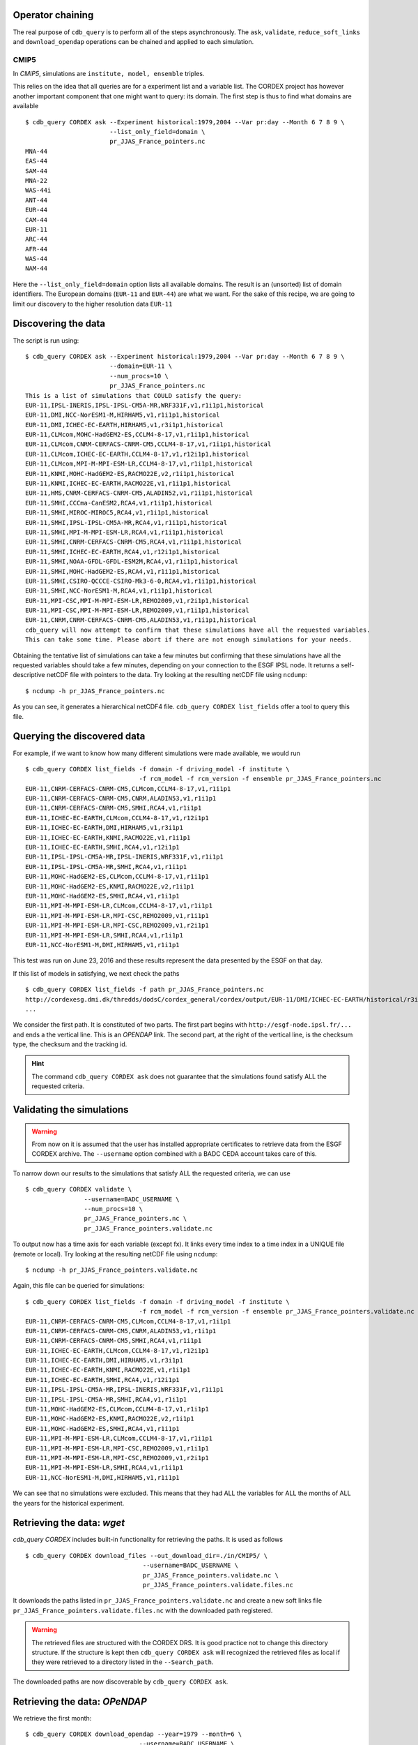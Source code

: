Operator chaining
^^^^^^^^^^^^^^^^^

The real purpose of ``cdb_query`` is to perform all of the steps asynchronously.
The ``ask``, ``validate``, ``reduce_soft_links`` and ``download_opendap`` operations can be
chained and applied to each simulation.

CMIP5
"""""
In `CMIP5`, simulations are ``institute, model, ensemble`` triples. 

This relies on the idea that all queries are for a experiment list and a variable list. The CORDEX project
has however another important component that one might want to query: its domain. The first step is thus
to find what domains are available ::

    $ cdb_query CORDEX ask --Experiment historical:1979,2004 --Var pr:day --Month 6 7 8 9 \
                           --list_only_field=domain \
                           pr_JJAS_France_pointers.nc
    MNA-44
    EAS-44
    SAM-44
    MNA-22
    WAS-44i
    ANT-44
    EUR-44
    CAM-44
    EUR-11
    ARC-44
    AFR-44
    WAS-44
    NAM-44
Here the ``--list_only_field=domain`` option lists all available domains. The result is an (unsorted) list of domain
identifiers. The European domains (``EUR-11`` and ``EUR-44``) are what we want. For the sake of this recipe,
we are going to limit our discovery to the higher resolution data ``EUR-11``

Discovering the data
^^^^^^^^^^^^^^^^^^^^
The script is run using::

    $ cdb_query CORDEX ask --Experiment historical:1979,2004 --Var pr:day --Month 6 7 8 9 \
                           --domain=EUR-11 \
                           --num_procs=10 \
                           pr_JJAS_France_pointers.nc
    This is a list of simulations that COULD satisfy the query:
    EUR-11,IPSL-INERIS,IPSL-IPSL-CM5A-MR,WRF331F,v1,r1i1p1,historical
    EUR-11,DMI,NCC-NorESM1-M,HIRHAM5,v1,r1i1p1,historical
    EUR-11,DMI,ICHEC-EC-EARTH,HIRHAM5,v1,r3i1p1,historical
    EUR-11,CLMcom,MOHC-HadGEM2-ES,CCLM4-8-17,v1,r1i1p1,historical
    EUR-11,CLMcom,CNRM-CERFACS-CNRM-CM5,CCLM4-8-17,v1,r1i1p1,historical
    EUR-11,CLMcom,ICHEC-EC-EARTH,CCLM4-8-17,v1,r12i1p1,historical
    EUR-11,CLMcom,MPI-M-MPI-ESM-LR,CCLM4-8-17,v1,r1i1p1,historical
    EUR-11,KNMI,MOHC-HadGEM2-ES,RACMO22E,v2,r1i1p1,historical
    EUR-11,KNMI,ICHEC-EC-EARTH,RACMO22E,v1,r1i1p1,historical
    EUR-11,HMS,CNRM-CERFACS-CNRM-CM5,ALADIN52,v1,r1i1p1,historical
    EUR-11,SMHI,CCCma-CanESM2,RCA4,v1,r1i1p1,historical
    EUR-11,SMHI,MIROC-MIROC5,RCA4,v1,r1i1p1,historical
    EUR-11,SMHI,IPSL-IPSL-CM5A-MR,RCA4,v1,r1i1p1,historical
    EUR-11,SMHI,MPI-M-MPI-ESM-LR,RCA4,v1,r1i1p1,historical
    EUR-11,SMHI,CNRM-CERFACS-CNRM-CM5,RCA4,v1,r1i1p1,historical
    EUR-11,SMHI,ICHEC-EC-EARTH,RCA4,v1,r12i1p1,historical
    EUR-11,SMHI,NOAA-GFDL-GFDL-ESM2M,RCA4,v1,r1i1p1,historical
    EUR-11,SMHI,MOHC-HadGEM2-ES,RCA4,v1,r1i1p1,historical
    EUR-11,SMHI,CSIRO-QCCCE-CSIRO-Mk3-6-0,RCA4,v1,r1i1p1,historical
    EUR-11,SMHI,NCC-NorESM1-M,RCA4,v1,r1i1p1,historical
    EUR-11,MPI-CSC,MPI-M-MPI-ESM-LR,REMO2009,v1,r2i1p1,historical
    EUR-11,MPI-CSC,MPI-M-MPI-ESM-LR,REMO2009,v1,r1i1p1,historical
    EUR-11,CNRM,CNRM-CERFACS-CNRM-CM5,ALADIN53,v1,r1i1p1,historical
    cdb_query will now attempt to confirm that these simulations have all the requested variables.
    This can take some time. Please abort if there are not enough simulations for your needs.

Obtaining the tentative list of simulations can take a few minutes but confirming that these simulations have all the requested
variables should take a few minutes, depending on your connection to the ESGF IPSL node. It returns a self-descriptive netCDF file 
with pointers to the data. Try looking at the resulting netCDF file using ``ncdump``: ::

    $ ncdump -h pr_JJAS_France_pointers.nc

As you can see, it generates a hierarchical netCDF4 file. ``cdb_query CORDEX list_fields`` offer a tool to query this file. 

Querying the discovered data
^^^^^^^^^^^^^^^^^^^^^^^^^^^^
For example, if we want to know how many different simulations were made available, we would run ::
    
    $ cdb_query CORDEX list_fields -f domain -f driving_model -f institute \
                                   -f rcm_model -f rcm_version -f ensemble pr_JJAS_France_pointers.nc
    EUR-11,CNRM-CERFACS-CNRM-CM5,CLMcom,CCLM4-8-17,v1,r1i1p1
    EUR-11,CNRM-CERFACS-CNRM-CM5,CNRM,ALADIN53,v1,r1i1p1
    EUR-11,CNRM-CERFACS-CNRM-CM5,SMHI,RCA4,v1,r1i1p1
    EUR-11,ICHEC-EC-EARTH,CLMcom,CCLM4-8-17,v1,r12i1p1
    EUR-11,ICHEC-EC-EARTH,DMI,HIRHAM5,v1,r3i1p1
    EUR-11,ICHEC-EC-EARTH,KNMI,RACMO22E,v1,r1i1p1
    EUR-11,ICHEC-EC-EARTH,SMHI,RCA4,v1,r12i1p1
    EUR-11,IPSL-IPSL-CM5A-MR,IPSL-INERIS,WRF331F,v1,r1i1p1
    EUR-11,IPSL-IPSL-CM5A-MR,SMHI,RCA4,v1,r1i1p1
    EUR-11,MOHC-HadGEM2-ES,CLMcom,CCLM4-8-17,v1,r1i1p1
    EUR-11,MOHC-HadGEM2-ES,KNMI,RACMO22E,v2,r1i1p1
    EUR-11,MOHC-HadGEM2-ES,SMHI,RCA4,v1,r1i1p1
    EUR-11,MPI-M-MPI-ESM-LR,CLMcom,CCLM4-8-17,v1,r1i1p1
    EUR-11,MPI-M-MPI-ESM-LR,MPI-CSC,REMO2009,v1,r1i1p1
    EUR-11,MPI-M-MPI-ESM-LR,MPI-CSC,REMO2009,v1,r2i1p1
    EUR-11,MPI-M-MPI-ESM-LR,SMHI,RCA4,v1,r1i1p1
    EUR-11,NCC-NorESM1-M,DMI,HIRHAM5,v1,r1i1p1

This test was run on June 23, 2016 and these results represent the data presented by the ESGF on that day.

If this list of models in satisfying, we next check the paths  ::
    
    $ cdb_query CORDEX list_fields -f path pr_JJAS_France_pointers.nc
    http://cordexesg.dmi.dk/thredds/dodsC/cordex_general/cordex/output/EUR-11/DMI/ICHEC-EC-EARTH/historical/r3i1p1/DMI-HIRHAM5/v1/day/pr/v20131119/pr_EUR-11_ICHEC-EC-EARTH_historical_r3i1p1_DMI-HIRHAM5_v1_day_19510101-19551231.nc|SHA256|d172a848bfaa24db89c5f550046c8dfc789e61f5b81c6d9ea21709c70b17eff7|d2d75739-4023-446a-a834-c111daf6d970
    ...

We consider the first path. It is constituted of two parts. The first part begins with ``http://esgf-node.ipsl.fr/...`` and 
ends a the vertical line. This is an `OPENDAP` link. The second part, at the right of the vertical line, is the checksum type, the checksum and the tracking id.

.. hint::
    The command ``cdb_query CORDEX ask`` does not guarantee that the simulations found satisfy ALL the requested criteria.

Validating the simulations
^^^^^^^^^^^^^^^^^^^^^^^^^^
.. warning::
    From now on it is assumed that the user has installed appropriate certificates to retrieve data from the ESGF CORDEX archive.
    The ``--username`` option combined with a BADC CEDA account takes care of this.
    
To narrow down our results to the simulations that satisfy ALL the requested criteria, we can use  ::

        $ cdb_query CORDEX validate \
                        --username=BADC_USERNAME \
                        --num_procs=10 \
                        pr_JJAS_France_pointers.nc \
                        pr_JJAS_France_pointers.validate.nc

To output now has a time axis for each variable (except fx). It links every time index to a time index in a UNIQUE file (remote or local).
Try looking at the resulting netCDF file using ``ncdump``: ::

    $ ncdump -h pr_JJAS_France_pointers.validate.nc

Again, this file can be queried for simulations::

    $ cdb_query CORDEX list_fields -f domain -f driving_model -f institute \
                                   -f rcm_model -f rcm_version -f ensemble pr_JJAS_France_pointers.validate.nc
    EUR-11,CNRM-CERFACS-CNRM-CM5,CLMcom,CCLM4-8-17,v1,r1i1p1
    EUR-11,CNRM-CERFACS-CNRM-CM5,CNRM,ALADIN53,v1,r1i1p1
    EUR-11,CNRM-CERFACS-CNRM-CM5,SMHI,RCA4,v1,r1i1p1
    EUR-11,ICHEC-EC-EARTH,CLMcom,CCLM4-8-17,v1,r12i1p1
    EUR-11,ICHEC-EC-EARTH,DMI,HIRHAM5,v1,r3i1p1
    EUR-11,ICHEC-EC-EARTH,KNMI,RACMO22E,v1,r1i1p1
    EUR-11,ICHEC-EC-EARTH,SMHI,RCA4,v1,r12i1p1
    EUR-11,IPSL-IPSL-CM5A-MR,IPSL-INERIS,WRF331F,v1,r1i1p1
    EUR-11,IPSL-IPSL-CM5A-MR,SMHI,RCA4,v1,r1i1p1
    EUR-11,MOHC-HadGEM2-ES,CLMcom,CCLM4-8-17,v1,r1i1p1
    EUR-11,MOHC-HadGEM2-ES,KNMI,RACMO22E,v2,r1i1p1
    EUR-11,MOHC-HadGEM2-ES,SMHI,RCA4,v1,r1i1p1
    EUR-11,MPI-M-MPI-ESM-LR,CLMcom,CCLM4-8-17,v1,r1i1p1
    EUR-11,MPI-M-MPI-ESM-LR,MPI-CSC,REMO2009,v1,r1i1p1
    EUR-11,MPI-M-MPI-ESM-LR,MPI-CSC,REMO2009,v1,r2i1p1
    EUR-11,MPI-M-MPI-ESM-LR,SMHI,RCA4,v1,r1i1p1
    EUR-11,NCC-NorESM1-M,DMI,HIRHAM5,v1,r1i1p1

We can see that no simulations were excluded. This means that they had ALL the variables for ALL the months of ALL the years for the historical
experiment.

Retrieving the data: `wget`
^^^^^^^^^^^^^^^^^^^^^^^^^^^

`cdb_query CORDEX` includes built-in functionality for retrieving the paths. It is used as follows ::

    $ cdb_query CORDEX download_files --out_download_dir=./in/CMIP5/ \
                                    --username=BADC_USERNAME \
                                    pr_JJAS_France_pointers.validate.nc \
                                    pr_JJAS_France_pointers.validate.files.nc

It downloads the paths listed in ``pr_JJAS_France_pointers.validate.nc`` and create a new
soft links file ``pr_JJAS_France_pointers.validate.files.nc`` with the downloaded path registered.

.. warning:: The retrieved files are structured with the CORDEX DRS. It is good practice not to change this directory structure.
             If the structure is kept then ``cdb_query CORDEX ask`` will recognized the retrieved files as local if they were
             retrieved to a directory listed in the ``--Search_path``.

The downloaded paths are now discoverable by ``cdb_query CORDEX ask``.

Retrieving the data: `OPeNDAP`
^^^^^^^^^^^^^^^^^^^^^^^^^^^^^^

We retrieve the first month::

    $ cdb_query CORDEX download_opendap --year=1979 --month=6 \
                                   --username=BADC_USERNAME \
                                   pr_JJAS_France_pointers.validate.nc \
                                   pr_JJAS_France_pointers.validate.197906.retrieved.nc 

This step took about 4 minutes from the University of Toronto on June 23, 2016. Next, we extract precipitation for the simulation with the EUR-11 domain::

    $ ncks -G :9 -g /EUR-11/IPSL-INERIS/IPSL-IPSL-CM5A-MR/historical/r1i1p1/WRF331F/v1/day/pr \
                    pr_JJAS_France_pointers.validate.197906.retrieved.nc \
                    pr_JJAS_France_pointers.validate.197906.retrieved.EUR-11.nc
    $ ncview pr_JJAS_France_pointers.validate.197906.retrieved.EUR-11.nc

.. hint:: This file contains a ``soft_links`` subgroup that contains full traceability informations for the accompyning data.

This data is projected onto a rotated pole grid, making it difficult to zoom in onto France by using slices along dimensions.
Sever tools can be used to zoom in even with a rotated pole grid. With `CDO`, one would do::
    
    $ cdo -f nc -sellonlatbox,-5.0,10.0,40.0,53.0 -selgrid,curvilinear,gaussian,lonlat \
                            pr_JJAS_France_pointers.validate.197906.retrieved.EUR-11.nc \
                            pr_JJAS_France_pointers.validate.197906.retrieved.EUR-11_France.nc

Alternatively, bundled with ``cdb_query`` there is a simple tool that can accomplish this::

    $ nc4sl subset --lonlatbox -5.0 10.0 40.0 53.0 \
                            pr_JJAS_France_pointers.validate.197906.retrieved.EUR-11.nc \
                            pr_JJAS_France_pointers.validate.197906.retrieved.EUR-11_France.nc

We can make sure that our subsetting was ok::
    
    $ ncview pr_JJAS_France_pointers.validate.197906.retrieved.EUR-11_France.nc

Subsetting the data BEFORE the `OPENDAP` retrieval
^^^^^^^^^^^^^^^^^^^^^^^^^^^^^^^^^^^^^^^^^^^^^^^^^^

We can subset the soft link file before using ``download_opendap`` and ``cdb_query`` will only download
the requested data::

    $ nc4sl subset --lonlatbox -5.0 10.0 40.0 53.0 \
                            pr_JJAS_France_pointers.validate.nc \
                            pr_JJAS_France_pointers.validate.France.nc
                            
or, using ``reduce_soft_links``::

    $ cdb_query CORDEX reduce_soft_links \
                                --num_procs=10 \
                                'nc4sl subset --lonlatbox -5.0 10.0 40.0 53.0' \
                                pr_JJAS_France_pointers.validate.nc \
                                pr_JJAS_France_pointers.validate.France.nc

In the second method, the subsetting can be performed asynchronously (``--num_procs=10``).
Finally, we retrieve the subsetted data::
    
    $ cdb_query CORDEX download_opendap --year=1979 --month=6 \
                                   --username=BADC_USERNAME \
                                   pr_JJAS_France_pointers.validate.France.nc \
                                   pr_JJAS_France_pointers.validate.France.197906.retrieved.nc 

This step took about 3m40s from the University of Toronto. It retrieves all models but only over France.
We can then check the variables::

    $ ncks -G :9 -g /EUR-11/IPSL-INERIS/IPSL-IPSL-CM5A-MR/historical/r1i1p1/WRF331F/v1/day/pr \
                    pr_JJAS_France_pointers.validate.France.197906.retrieved.nc \
                    pr_JJAS_France_pointers.validate.France.197906.retrieved.EUR-11.nc
    $ ncview pr_JJAS_France_pointers.validate.France.197906.retrieved.EUR-11.nc

Should show precipitation over France in June 1979. 

The amount of time required for the download is not substantially improved for single month but they are for longer retrievals::

    $ time cdb_query CORDEX download_opendap --month=6  \
                                             --username=BADC_USERNAME \
                                             pr_JJAS_France_pointers.validate.France.nc \
                                             pr_JJAS_France_pointers.validate.France.June.retrieved.nc
    real    25m28.268s
    user    14m25.368s
    sys 3m18.299s
    $ time cdb_query CORDEX download_opendap --month=6  \
                                             --username=BADC_USERNAME \
                                             pr_JJAS_France_pointers.validate.nc \
                                             pr_JJAS_France_pointers.validate.June.retrieved.nc


BASH script
^^^^^^^^^^^
This recipe is summarized in the following BASH script::

    #!/bin/bash
    #Change to set number of processes to use:
    NUM_PROCS=10
    #Specify your BADC username (linked to your openid):
    #BADC_USERNAME=

    #Discover data:
    cdb_query CORDEX ask --Experiment historical:1979,2004 --Var pr:day \
                       --domain=EUR-11 \
                       --num_procs=${NUM_PROCS} \
                       pr_JJAS_France_pointers.nc 

    #List simulations:
    cdb_query CORDEX list_fields -f domain -f driving_model -f institute \
                               -f rcm_model -f rcm_version -f ensemble pr_JJAS_France_pointers.nc

    #Validate simulations:
    cdb_query CORDEX validate \
                --username=$BADC_USERNAME \
                --num_procs=${NUM_PROCS} \
                pr_JJAS_France_pointers.nc \
                pr_JJAS_France_pointers.validate.nc
    #CHOOSE:
        # *1* Retrieve files:
            #cdb_query CORDEX download_files --out_download_dir=./in/CMIP5/ \
            #                    --username=$BADC_USERNAME \
            #                    pr_JJAS_France_pointers.validate.nc \
            #                    pr_JJAS_France_pointers.validate.files.nc

        # *2* Retrieve to netCDF:
            #Retrieve one month:
            cdb_query CORDEX download_opendap --year=1979 --month=6 \
                               --username=$BADC_USERNAME \
                               pr_JJAS_France_pointers.validate.nc \
                               pr_JJAS_France_pointers.validate.197906.retrieved.nc
            
            #Convert to filesystem:
            cdb_query CORDEX reduce --out_destination=./out/CORDEX/ '' \
                                    pr_JJAS_France_pointers.validate.197906.retrieved.nc \
                                    pr_JJAS_France_pointers.validate.197906.retrieved.converted.nc 

            #Subset France on soft_links:
            cdb_query CORDEX reduce_soft_links \
                            --num_procs=${NUM_PROCS} \
                            'nc4sl subset --lonlatbox -5.0 10.0 40.0 53.0' \
                            pr_JJAS_France_pointers.validate.nc \
                            pr_JJAS_France_pointers.validate.France.nc

            #We then retrieve the whole time series over France:
            cdb_query_CORDEX download_opendap \
                                 --username=$BADC_USERNAME \
                                 pr_JJAS_France_pointers.validate.France.nc \
                                 pr_JJAS_France_pointers.validate.France.retrieved.nc

            #Convert to filesystem:
            cdb_query CORDEX reduce --out_destination=./out/CORDEX/ '' \
                                     pr_JJAS_France_pointers.validate.France.retrieved.nc
                                     pr_JJAS_France_pointers.validate.France.retrieved.converted.nc

